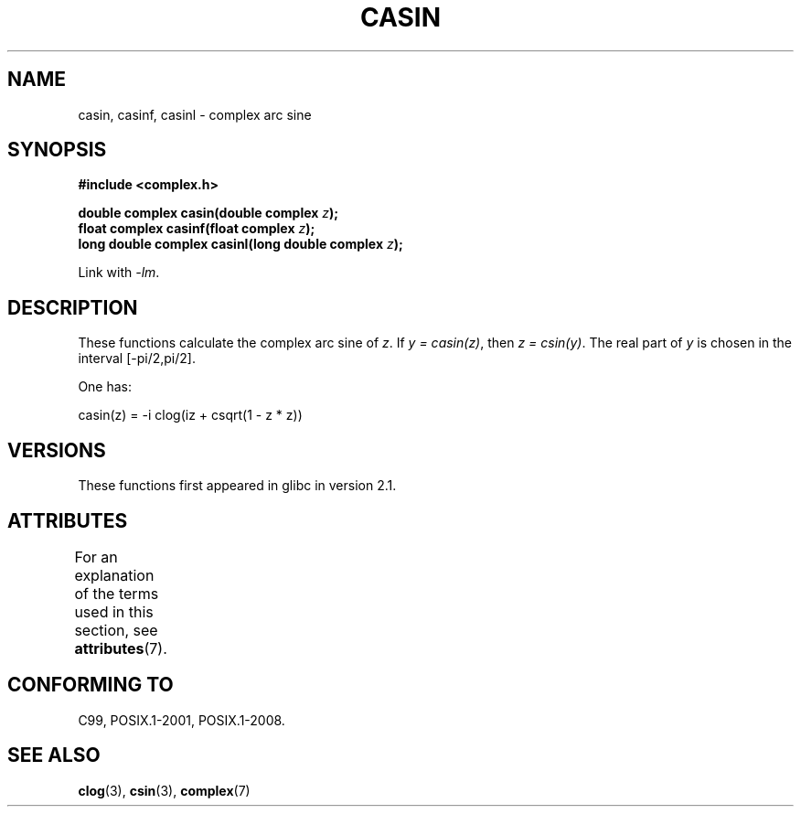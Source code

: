 .\" Copyright 2002 Walter Harms (walter.harms@informatik.uni-oldenburg.de)
.\"
.\" %%%LICENSE_START(GPL_NOVERSION_ONELINE)
.\" Distributed under GPL
.\" %%%LICENSE_END
.\"
.TH CASIN 3 2015-04-19 "" "Linux Programmer's Manual"
.SH NAME
casin, casinf, casinl \- complex arc sine
.SH SYNOPSIS
.B #include <complex.h>
.sp
.BI "double complex casin(double complex " z );
.br
.BI "float complex casinf(float complex " z );
.br
.BI "long double complex casinl(long double complex " z );
.sp
Link with \fI\-lm\fP.
.SH DESCRIPTION
These functions calculate the complex arc sine of
.IR z .
If \fIy\ =\ casin(z)\fP, then \fIz\ =\ csin(y)\fP.
The real part of
.I y
is chosen in the interval [\-pi/2,pi/2].
.LP
One has:
.nf

    casin(z) = \-i clog(iz + csqrt(1 \- z * z))
.fi
.SH VERSIONS
These functions first appeared in glibc in version 2.1.
.SH ATTRIBUTES
For an explanation of the terms used in this section, see
.BR attributes (7).
.TS
allbox;
lbw28 lb lb
l l l.
Interface	Attribute	Value
T{
.BR casin (),
.BR casinf (),
.BR casinl ()
T}	Thread safety	MT-Safe
.TE
.SH CONFORMING TO
C99, POSIX.1-2001, POSIX.1-2008.
.SH SEE ALSO
.BR clog (3),
.BR csin (3),
.BR complex (7)
